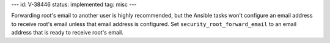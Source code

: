 ---
id: V-38446
status: implemented
tag: misc
---

Forwarding root's email to another user is highly recommended, but the Ansible
tasks won't configure an email address to receive root's email unless that
email address is configured. Set ``security_root_forward_email`` to an email
address that is ready to receive root's email.
